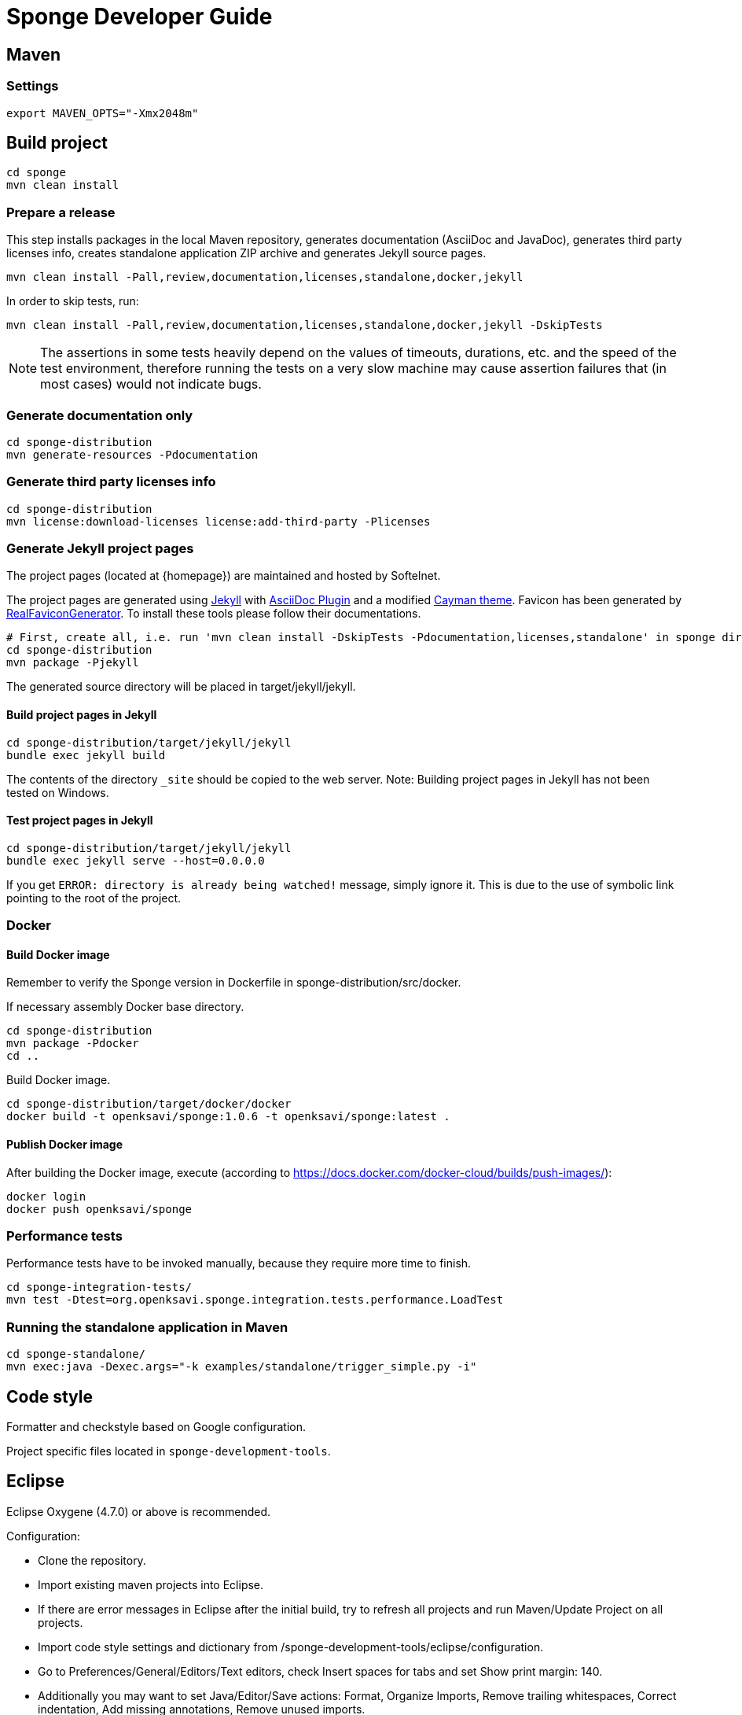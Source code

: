 = Sponge Developer Guide

== Maven

=== Settings

 export MAVEN_OPTS="-Xmx2048m"

== Build project

 cd sponge
 mvn clean install

=== Prepare a release
This step installs packages in the local Maven repository, generates documentation (AsciiDoc and JavaDoc), generates third party licenses info, creates standalone application ZIP archive and generates Jekyll source pages.

 mvn clean install -Pall,review,documentation,licenses,standalone,docker,jekyll

In order to skip tests, run:

 mvn clean install -Pall,review,documentation,licenses,standalone,docker,jekyll -DskipTests

NOTE: The assertions in some tests heavily depend on the values of timeouts, durations, etc. and the speed of the test environment, therefore running the tests on a very slow machine may cause assertion failures that (in most cases) would not indicate bugs.

=== Generate documentation only

 cd sponge-distribution
 mvn generate-resources -Pdocumentation

=== Generate third party licenses info

 cd sponge-distribution
 mvn license:download-licenses license:add-third-party -Plicenses

=== Generate Jekyll project pages
The project pages (located at {homepage}) are maintained and hosted by Softelnet.

The project pages are generated using https://jekyllrb.com[Jekyll] with https://github.com/asciidoctor/jekyll-asciidoc[AsciiDoc Plugin] and a modified https://github.com/pages-themes/cayman[Cayman theme]. Favicon has been generated by http://realfavicongenerator.net[RealFaviconGenerator]. To install these tools please follow their documentations.

 # First, create all, i.e. run 'mvn clean install -DskipTests -Pdocumentation,licenses,standalone' in sponge directory and then:
 cd sponge-distribution
 mvn package -Pjekyll

The generated source directory will be placed in target/jekyll/jekyll.

==== Build project pages in Jekyll

 cd sponge-distribution/target/jekyll/jekyll
 bundle exec jekyll build

The contents of the directory `_site` should be copied to the web server. Note: Building project pages in Jekyll has not been tested on Windows.

==== Test project pages in Jekyll

 cd sponge-distribution/target/jekyll/jekyll
 bundle exec jekyll serve --host=0.0.0.0

If you get `ERROR: directory is already being watched!` message, simply ignore it. This is due to the use of symbolic link pointing to the root of the project.

=== Docker

==== Build Docker image

Remember to verify the Sponge version in Dockerfile in sponge-distribution/src/docker.

If necessary assembly Docker base directory.

 cd sponge-distribution
 mvn package -Pdocker
 cd ..

Build Docker image.

 cd sponge-distribution/target/docker/docker
 docker build -t openksavi/sponge:1.0.6 -t openksavi/sponge:latest .

==== Publish Docker image

After building the Docker image, execute (according to https://docs.docker.com/docker-cloud/builds/push-images/):

 docker login
 docker push openksavi/sponge

=== Performance tests
Performance tests have to be invoked manually, because they require more time to finish.

 cd sponge-integration-tests/
 mvn test -Dtest=org.openksavi.sponge.integration.tests.performance.LoadTest

=== Running the standalone application in Maven

 cd sponge-standalone/
 mvn exec:java -Dexec.args="-k examples/standalone/trigger_simple.py -i"

== Code style
Formatter and checkstyle based on Google configuration.

Project specific files located in `sponge-development-tools`.

== Eclipse
Eclipse Oxygene (4.7.0) or above is recommended.

Configuration:

* Clone the repository.
* Import existing maven projects into Eclipse.
* If there are error messages in Eclipse after the initial build, try to refresh all projects and run Maven/Update Project on all projects.
* Import code style settings and dictionary from /sponge-development-tools/eclipse/configuration.
* Go to Preferences/General/Editors/Text editors, check Insert spaces for tabs and set Show print margin: 140.
* Additionally you may want to set Java/Editor/Save actions: Format, Organize Imports, Remove trailing whitespaces, Correct indentation, Add missing annotations, Remove unused imports.
